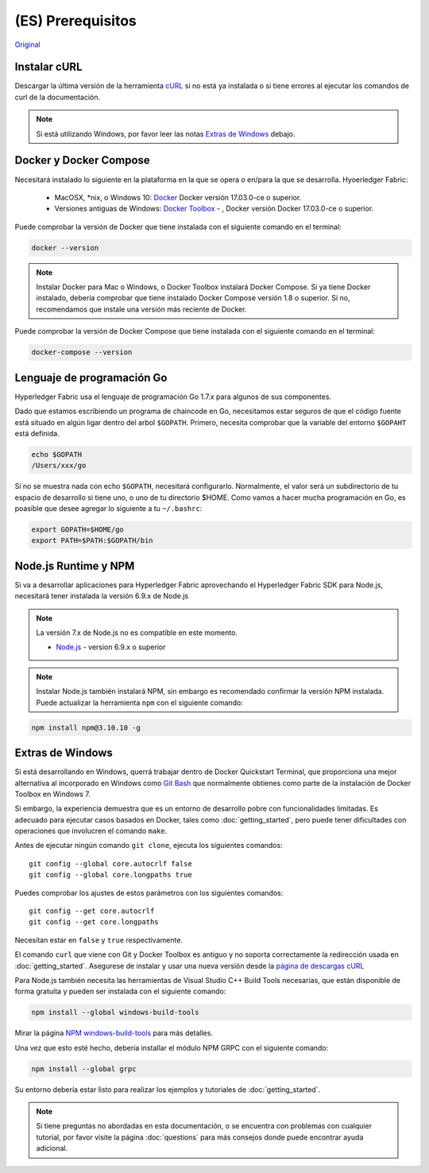 (ES) Prerequisitos
=============
`Original <https://hyperledger-fabric.readthedocs.io/en/release-1.0/prereqs.html>`__

Instalar cURL
------------

Descargar la última versión de la herramienta `cURL <https://curl.haxx.se/download.html>`__ si no está ya instalada o si tiene errores al ejecutar los comandos de curl de la documentación.

.. note:: Si está utilizando Windows, por favor leer las notas `Extras de Windows`_ debajo.

Docker y Docker Compose
-------------------------

Necesitará instalado lo siguiente en la plataforma en la que se opera o en/para la que se desarrolla.
Hyoerledger Fabric:
  - MacOSX, *nix, o Windows 10: `Docker <https://www.docker.com/products/overview>`__
    Docker versión 17.03.0-ce o superior.
  - Versiones antiguas de Windows: `Docker
    Toolbox <https://docs.docker.com/toolbox/toolbox_install_windows/>`__ -
    , Docker versión Docker 17.03.0-ce o superior.

Puede comprobar la versión de Docker que tiene instalada con el siguiente comando en el terminal:

.. code:: bash

  docker --version

.. note:: Instalar Docker para Mac o Windows, o Docker Toolbox instalará Docker Compose. Si ya tiene Docker instalado, debería comprobar que tiene instalado Docker Compose versión 1.8 o superior. Si no, recomendamos que instale una versión más reciente de Docker.

Puede comprobar la versión de Docker Compose que tiene instalada con el siguiente comando en el terminal:

.. code:: bash

  docker-compose --version

.. _Golang:

Lenguaje de programación Go
-----------------------

Hyperledger Fabric usa el lenguaje de programación Go 1.7.x para algunos de sus componentes.

.. note: Go version 1.8.x will yield test failures

  - `Go <https://golang.org/>`__ - version 1.7.x

Dado que estamos escribiendo un programa de chaincode en Go, necesitamos estar seguros de que el código fuente está situado en algún ligar dentro del arbol ``$GOPATH``. Primero, necesita comprobar que la variable del entorno ``$GOPAHT`` está definida.

.. code:: bash

  echo $GOPATH
  /Users/xxx/go

Si no se muestra nada con echo ``$GOPATH``, necesitará configurarlo. Normalmente, el valor será un subdirectorio de tu espacio de desarrollo si tiene uno, o uno de tu directorio $HOME. Como vamos a hacer mucha programación en Go, es poasible que desee agregar lo siguiente a tu ``~/.bashrc``:

.. code:: bash

  export GOPATH=$HOME/go
  export PATH=$PATH:$GOPATH/bin

Node.js Runtime y NPM
-----------------------

Si va a desarrollar aplicaciones para Hyperledger Fabric aprovechando el Hyperledger Fabric SDK para Node.js, necesitará tener instalada la versión 6.9.x de Node.js

.. note:: La versión 7.x de Node.js no es compatible en este momento.

  - `Node.js <https://nodejs.org/en/download/>`__ - version 6.9.x o superior

.. note:: Instalar Node.js también instalará NPM, sin embargo es recomendado confirmar la versión NPM instalada. Puede actualizar la herramienta ``npm`` con el siguiente comando:

.. code:: bash

  npm install npm@3.10.10 -g

Extras de Windows
--------------

Si está desarrollando en Windows, querrá trabajar dentro de Docker Quickstart Terminal, que proporciona una mejor alternativa al incorporado en Windows como `Git Bash <https://git-scm.com/downloads>`__ que normalmente obtienes como parte de la instalación de Docker Toolbox en Windows 7.

Si embargo, la experiencia demuestra que es un entorno de desarrollo pobre con funcionalidades limitadas. Es adecuado para ejecutar casos basados en Docker, tales como :doc:`getting_started`, pero puede tener dificultades con operaciones que involucren el comando ``make``.

Antes de ejecutar ningún comando ``git clone``, ejecuta los siguientes comandos:

::

    git config --global core.autocrlf false
    git config --global core.longpaths true

Puedes comprobar los ajustes de estos parámetros con los siguientes comandos:

::

    git config --get core.autocrlf
    git config --get core.longpaths

Necesitan estar en ``false`` y ``true`` respectivamente.

El comando ``curl`` que viene con Git y Docker Toolbox es antiguo y no soporta correctamente la redirección usada en :doc:`getting_started`. Asegurese de instalar y usar una nueva versión desde la `página de descargas cURL <https://curl.haxx.se/download.html>`__

Para Node.js también necesita las herramientas de Visual Studio C++ Build Tools necesarias, que están disponible de forma gratuita y pueden ser instalada con el siguiente comando:

.. code:: bash

	  npm install --global windows-build-tools

Mirar la página `NPM windows-build-tools <https://www.npmjs.com/package/windows-build-tools>`__ para más detalles.

Una vez que esto esté hecho, debería installar el módulo NPM GRPC con el siguiente comando:

.. code:: bash

	  npm install --global grpc

Su entorno debería estar listo para realizar los ejemplos y tutoriales de :doc:`getting_started`.

.. note:: Si tiene preguntas no abordadas en esta documentación, o se encuentra con problemas con cualquier tutorial, por favor visite la página :doc:`questions` para más consejos donde puede encontrar ayuda adicional.

.. Licensed under Creative Commons Attribution 4.0 International License
   https://creativecommons.org/licenses/by/4.0/
